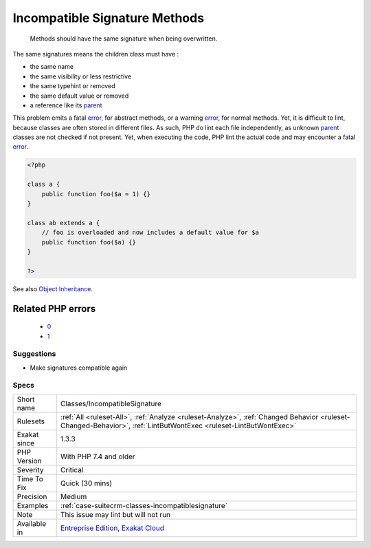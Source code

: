 .. _classes-incompatiblesignature:

.. _incompatible-signature-methods:

Incompatible Signature Methods
++++++++++++++++++++++++++++++

  Methods should have the same signature when being overwritten.

The same signatures means the children class must have : 

+ the same name
+ the same visibility or less restrictive
+ the same typehint or removed
+ the same default value or removed
+ a reference like its `parent <https://www.php.net/manual/en/language.oop5.paamayim-nekudotayim.php>`_

This problem emits a fatal `error <https://www.php.net/error>`_, for abstract methods, or a warning `error <https://www.php.net/error>`_, for normal methods. Yet, it is difficult to lint, because classes are often stored in different files. As such, PHP do lint each file independently, as unknown `parent <https://www.php.net/manual/en/language.oop5.paamayim-nekudotayim.php>`_ classes are not checked if not present. Yet, when executing the code, PHP lint the actual code and may encounter a fatal `error <https://www.php.net/error>`_.

.. code-block:: php
   
   <?php
   
   class a {
       public function foo($a = 1) {}
   }
   
   class ab extends a {
       // foo is overloaded and now includes a default value for $a
       public function foo($a) {}
   }
   
   ?>

See also `Object Inheritance <https://www.php.net/manual/en/language.oop5.inheritance.php>`_.

Related PHP errors 
-------------------

  + `0 <https://php-errors.readthedocs.io/en/latest/messages/Declaration+of+ab%3A%3Afoo%28%24a%29+should+be+compatible+with+a%3A%3Afoo%28%24a+%3D+1%29+.html>`_
  + `1 <https://php-errors.readthedocs.io/en/latest/messages/Declaration+of+ab%3A%3Afoo%28%24a%29+must+be+compatible+with+a%3A%3Afoo%28%24a+%3D+1%29+.html>`_




Suggestions
___________

* Make signatures compatible again




Specs
_____

+--------------+------------------------------------------------------------------------------------------------------------------------------------------------------------------+
| Short name   | Classes/IncompatibleSignature                                                                                                                                    |
+--------------+------------------------------------------------------------------------------------------------------------------------------------------------------------------+
| Rulesets     | :ref:`All <ruleset-All>`, :ref:`Analyze <ruleset-Analyze>`, :ref:`Changed Behavior <ruleset-Changed-Behavior>`, :ref:`LintButWontExec <ruleset-LintButWontExec>` |
+--------------+------------------------------------------------------------------------------------------------------------------------------------------------------------------+
| Exakat since | 1.3.3                                                                                                                                                            |
+--------------+------------------------------------------------------------------------------------------------------------------------------------------------------------------+
| PHP Version  | With PHP 7.4 and older                                                                                                                                           |
+--------------+------------------------------------------------------------------------------------------------------------------------------------------------------------------+
| Severity     | Critical                                                                                                                                                         |
+--------------+------------------------------------------------------------------------------------------------------------------------------------------------------------------+
| Time To Fix  | Quick (30 mins)                                                                                                                                                  |
+--------------+------------------------------------------------------------------------------------------------------------------------------------------------------------------+
| Precision    | Medium                                                                                                                                                           |
+--------------+------------------------------------------------------------------------------------------------------------------------------------------------------------------+
| Examples     | :ref:`case-suitecrm-classes-incompatiblesignature`                                                                                                               |
+--------------+------------------------------------------------------------------------------------------------------------------------------------------------------------------+
| Note         | This issue may lint but will not run                                                                                                                             |
+--------------+------------------------------------------------------------------------------------------------------------------------------------------------------------------+
| Available in | `Entreprise Edition <https://www.exakat.io/entreprise-edition>`_, `Exakat Cloud <https://www.exakat.io/exakat-cloud/>`_                                          |
+--------------+------------------------------------------------------------------------------------------------------------------------------------------------------------------+


